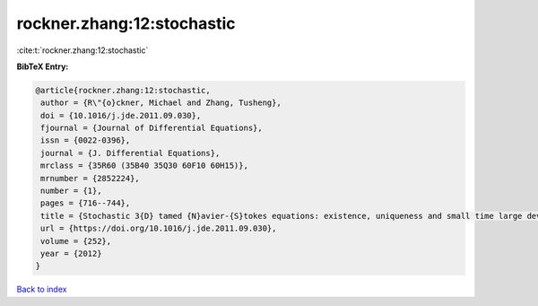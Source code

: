 rockner.zhang:12:stochastic
===========================

:cite:t:`rockner.zhang:12:stochastic`

**BibTeX Entry:**

.. code-block:: bibtex

   @article{rockner.zhang:12:stochastic,
    author = {R\"{o}ckner, Michael and Zhang, Tusheng},
    doi = {10.1016/j.jde.2011.09.030},
    fjournal = {Journal of Differential Equations},
    issn = {0022-0396},
    journal = {J. Differential Equations},
    mrclass = {35R60 (35B40 35Q30 60F10 60H15)},
    mrnumber = {2852224},
    number = {1},
    pages = {716--744},
    title = {Stochastic 3{D} tamed {N}avier-{S}tokes equations: existence, uniqueness and small time large deviation principles},
    url = {https://doi.org/10.1016/j.jde.2011.09.030},
    volume = {252},
    year = {2012}
   }

`Back to index <../By-Cite-Keys.rst>`_
